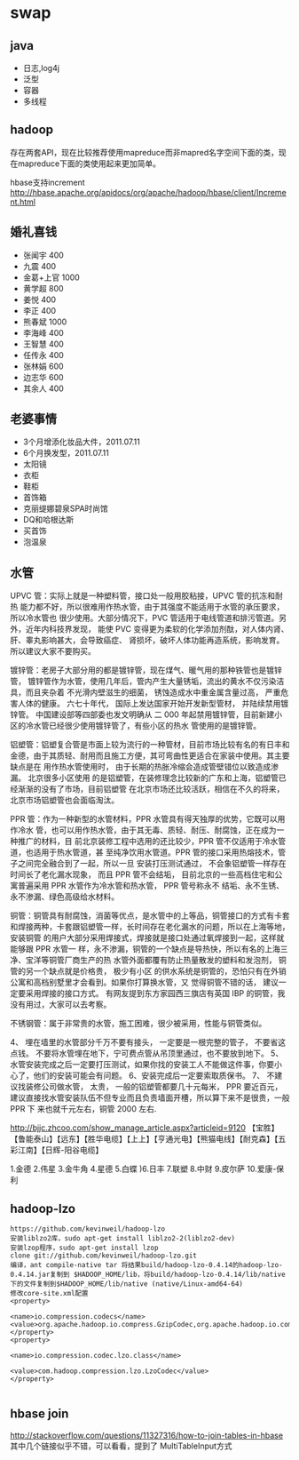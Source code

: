 * swap
** java
   - 日志,log4j
   - 泛型 
   - 容器 
   - 多线程

** hadoop
存在两套API，现在比较推荐使用mapreduce而非mapred名字空间下面的类，现在mapreduce下面的类使用起来更加简单。

hbase支持increment http://hbase.apache.org/apidocs/org/apache/hadoop/hbase/client/Increment.html

** 婚礼喜钱
   - 张闻宇 400
   - 九震 400
   - 金葛+上官 1000
   - 黄学超 800
   - 姜悦 400
   - 李正 400
   - 熊春斌 1000
   - 李海峰 400
   - 王智慧 400
   - 任传永 400
   - 张林娟 600
   - 边志华 600
   - 其余人 400

** 老婆事情
   - 3个月增添化妆品大件，2011.07.11
   - 6个月换发型，2011.07.11
   - 太阳镜
   - 衣柜
   - 鞋柜
   - 首饰箱
   - 克丽缇娜碧泉SPA时尚馆
   - DQ和哈根达斯
   - 买首饰
   - 泡温泉

** 水管
UPVC 管：实际上就是一种塑料管，接口处一般用胶粘接，UPVC 管的抗冻和耐热 能力都不好，所以很难用作热水管，由于其强度不能适用于水管的承压要求，所以冷水管也 很少使用。大部分情况下，PVC 管适用于电线管道和排污管道。另外，近年内科技界发现， 能使 PVC 变得更为柔软的化学添加剂酞，对人体内肾、肝、睾丸影响甚大，会导致癌症、 肾损坏，破坏人体功能再造系统，影响发育。所以建议大家不要购买。

镀锌管：老房子大部分用的都是镀锌管，现在煤气、暖气用的那种铁管也是镀锌管， 镀锌管作为水管，使用几年后，管内产生大量锈垢，流出的黄水不仅污染洁具，而且夹杂着 不光滑内壁滋生的细菌， 锈蚀造成水中重金属含量过高， 严重危害人体的健康。 六七十年代， 国际上发达国家开始开发新型管材， 并陆续禁用镀锌管。 中国建设部等四部委也发文明确从 二 000 年起禁用镀锌管，目前新建小区的冷水管已经很少使用镀锌管了，有些小区的热水 管使用的是镀锌管。

铝塑管：铝塑复合管是市面上较为流行的一种管材，目前市场比较有名的有日丰和 金德，由于其质轻、耐用而且施工方便，其可弯曲性更适合在家装中使用。其主要缺点是在 用作热水管使用时， 由于长期的热胀冷缩会造成管壁错位以致造成渗漏。 北京很多小区使用 的是铝塑管，在装修理念比较新的广东和上海，铝塑管已经渐渐的没有了市场，目前铝塑管 在北京市场还比较活跃，相信在不久的将来，北京市场铝塑管也会面临淘汰。

PPR 管：作为一种新型的水管材料，PPR 水管具有得天独厚的优势，它既可以用作冷水 管，也可以用作热水管，由于其无毒、质轻、耐压、耐腐蚀，正在成为一种推广的材料，目 前北京装修工程中选用的还比较少，PPR 管不仅适用于冷水管道，也适用于热水管道，甚 至纯净饮用水管道。PPR 管的接口采用热熔技术，管子之间完全融合到了一起，所以一旦 安装打压测试通过， 不会象铝塑管一样存在时间长了老化漏水现象， 而且 PPR 管不会结垢， 目前北京的一些高档住宅和公寓普遍采用 PPR 水管作为冷水管和热水管， PPR 管号称永不 结垢、永不生锈、永不渗漏、绿色高级给水材料。

铜管：铜管具有耐腐蚀，消菌等优点，是水管中的上等品，铜管接口的方式有卡套 和焊接两种，卡套跟铝塑管一样，长时间存在老化漏水的问题，所以在上海等地，安装铜管 的用户大部分采用焊接式，焊接就是接口处通过氧焊接到一起，这样就能够跟 PPR 水管一 样，永不渗漏，铜管的一个缺点是导热快，所以有名的上海三净、宝洋等铜管厂商生产的热 水管外面都覆有防止热量散发的塑料和发泡剂， 铜管的另一个缺点就是价格贵， 极少有小区 的供水系统是铜管的，恐怕只有在外销公寓和高档别墅里才会看到。如果你打算换水管，又 觉得铜管不错的话， 建议一定要采用焊接的接口方式。 有网友提到东方家园西三旗店有英国 IBP 的铜管，我没有用过，大家可以去考察。

不锈钢管：属于非常贵的水管，施工困难，很少被采用，性能与铜管类似。

4、 埋在墙里的水管部分千万不要有接头， 一定要是一根完整的管子， 不要省这点钱。 不要将水管埋在地下，宁可费点管从吊顶里通过，也不要放到地下。
5、水管安装完成之后一定要打压测试，如果你找的安装工人不能做这件事，你要小 心了，他们的安装可能会有问题。
6、安装完成后一定要索取质保书。 
7、 不建议找装修公司做水管， 太贵， 一般的铝塑管都要几十元每米， PPR 要近百元， 建议直接找水管安装队伍不但专业而且负责墙面开槽，所以算下来不是很贵，一般 PPR 下 来也就千元左右，铜管 2000 左右.

http://bjjc.zhcoo.com/show_manage_article.aspx?articleid=9120
【宝胜】【鲁能泰山】【远东】【胜华电缆】【上上】【亨通光电】【熊猫电线】【耐克森】【五彩江南】【日辉-阳谷电缆】

1.金德 2.伟星 3.金牛角 4.星德 5.白蝶 )6.日丰 7.联塑 8.中财 9.皮尔萨 10.爱康-保利

** hadoop-lzo
#+BEGIN_EXAMPLE
https://github.com/kevinweil/hadoop-lzo
安装liblzo2库，sudo apt-get install liblzo2-2(liblzo2-dev)
安装lzop程序，sudo apt-get install lzop
clone git://github.com/kevinweil/hadoop-lzo.git
编译，ant compile-native tar 将结果build/hadoop-lzo-0.4.14的hadoop-lzo-0.4.14.jar复制到 $HADOOP_HOME/lib，将build/hadoop-lzo-0.4.14/lib/native下的文件复制到$HADOOP_HOME/lib/native (native/Linux-amd64-64)
修改core-site.xml配置
<property>

<name>io.compression.codecs</name>    <value>org.apache.hadoop.io.compress.GzipCodec,org.apache.hadoop.io.compress.DefaultCodec,com.hadoop.compression.lzo.LzoCodec,com.hadoop.compression.lzo.LzopCodec,org.apache.hadoop.io.compress.BZip2Codec</value>
</property>
<property>

<name>io.compression.codec.lzo.class</name>

<value>com.hadoop.compression.lzo.LzoCodec</value>
</property>

#+END_EXAMPLE

** hbase join
http://stackoverflow.com/questions/11327316/how-to-join-tables-in-hbase 其中几个链接似乎不错，可以看看，提到了
MultiTableInput方式




